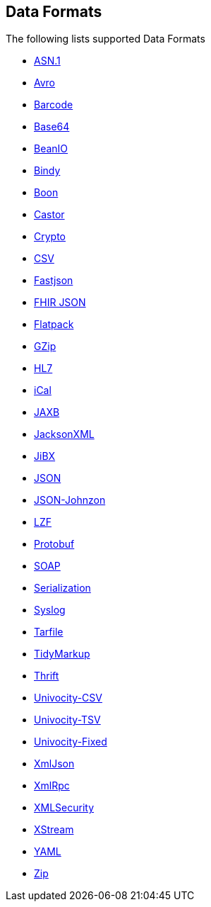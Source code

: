 ## Data Formats

The following lists supported Data Formats

* https://github.com/apache/camel/blob/camel-{camel-version}/components/camel-asn1/src/main/docs/asn1-dataformat.adoc[ASN.1,window=_blank]
* http://camel.apache.org/avro.html[Avro,window=_blank]
* http://camel.apache.org/barcode-data-format.html[Barcode,window=_blank]
* http://camel.apache.org/base64.html[Base64,window=_blank]
* http://camel.apache.org/beanio.html[BeanIO,window=_blank]
* http://camel.apache.org/bindy.html[Bindy,window=_blank]
* http://camel.apache.org/boon.html[Boon,window=_blank]
* http://camel.apache.org/castor.html[Castor,window=_blank]
* http://camel.apache.org/crypto.html[Crypto,window=_blank]
* http://camel.apache.org/csv.html[CSV,window=_blank]
* https://github.com/apache/camel/blob/camel-{camel-version}/components/camel-fastjson/src/main/docs/json-fastjson-dataformat.adoc[Fastjson,window=_blank]
* https://github.com/apache/camel/blob/camel-{camel-version}/components/camel-fhir/src/main/docs/fhirJson-dataformat.adoc[FHIR JSON,window=_blank]
* http://camel.apache.org/flatpack.html[Flatpack,window=_blank]
* http://camel.apache.org/gzip-data-format.html[GZip,window=_blank]
* http://camel.apache.org/hl7.html[HL7,window=_blank]
* http://camel.apache.org/ical.html[iCal,window=_blank]
* http://camel.apache.org/jaxb.html[JAXB,window=_blank]
* http://camel.apache.org/jackson-xml.html[JacksonXML,window=_blank]
* http://camel.apache.org/jibx.html[JiBX,window=_blank]
* http://camel.apache.org/json.html[JSON,window=_blank]
* https://github.com/apache/camel/blob/camel-{camel-version}/components/camel-johnzon/src/main/docs/json-johnzon-dataformat.adoc[JSON-Johnzon,window=_blank]
* http://camel.apache.org/lzf-data-format.html[LZF,window=_blank]
* http://camel.apache.org/protobuf.html[Protobuf,window=_blank]
* http://camel.apache.org/soap.html[SOAP,window=_blank]
* http://camel.apache.org/serialization.html[Serialization,window=_blank]
* http://camel.apache.org/syslog.html[Syslog,window=_blank]
* https://github.com/apache/camel/blob/camel-{camel-version}/components/camel-tarfile/src/main/docs/tarfile-dataformat.adoc[Tarfile,window=_blank]
* http://camel.apache.org/tidymarkup.html[TidyMarkup,window=_blank]
* https://github.com/apache/camel/blob/camel-{camel-version}/components/camel-thrift/src/main/docs/thrift-dataformat.adoc[Thrift,window=_blank]
* http://camel.apache.org/univocity-parsers-formats.html[Univocity-CSV,window=_blank]
* http://camel.apache.org/univocity-parsers-formats.html[Univocity-TSV,window=_blank]
* http://camel.apache.org/univocity-parsers-formats.html[Univocity-Fixed,window=_blank]
* http://camel.apache.org/xmljson.html[XmlJson,window=_blank]
* http://camel.apache.org/xmlrpc.html[XmlRpc,window=_blank]
* http://camel.apache.org/xml-security-component.html[XMLSecurity,window=_blank]
* http://camel.apache.org/xstream.html[XStream,window=_blank]
* http://camel.apache.org/yaml-data-format.html[YAML,window=_blank]
* http://camel.apache.org/zip-file-dataformat.html[Zip,window=_blank]
